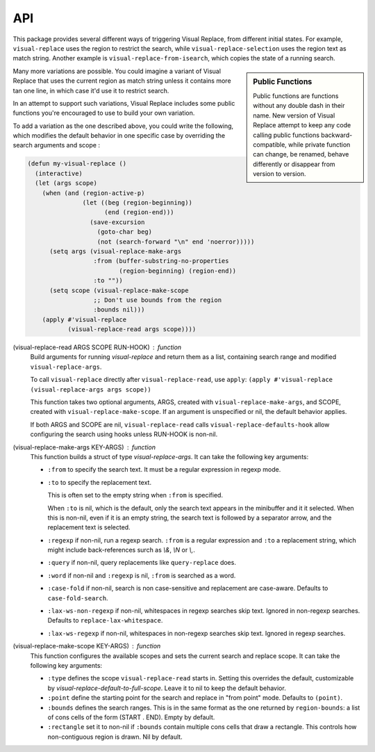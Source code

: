 API
===

.. index::
   pair: function; visual-replace-read
   pair: function; visual-replace-make-args
   pair: function; visual-replace-make-scope

This package provides several different ways of triggering Visual
Replace, from different initial states. For example,
``visual-replace`` uses the region to restrict the search, while
``visual-replace-selection`` uses the region text as match string.
Another example is ``visual-replace-from-isearch``, which copies the
state of a running search.

.. sidebar:: Public Functions

  Public functions are functions without any double dash in their
  name. New version of Visual Replace attempt to keep any code calling
  public functions backward-compatible, while private function can
  change, be renamed, behave differently or disappear from version to
  version.

Many more variations are possible. You could imagine a variant of
Visual Replace that uses the current region as match string unless it
contains more tan one line, in which case it'd use it to restrict
search.

In an attempt to support such variations, Visual Replace includes some
public functions you're encouraged to use to build your own variation.

To add a variation as the one described above, you could write the
following, which modifies the default behavior in one specific case by
overriding the search arguments and scope :

.. code-block:: elisp

  (defun my-visual-replace ()
    (interactive)
    (let (args scope)
      (when (and (region-active-p)
                 (let ((beg (region-beginning))
                       (end (region-end)))
                   (save-excursion
                     (goto-char beg)
                     (not (search-forward "\n" end 'noerror)))))
        (setq args (visual-replace-make-args
                    :from (buffer-substring-no-properties
                           (region-beginning) (region-end))
                    :to ""))
        (setq scope (visual-replace-make-scope
                    ;; Don't use bounds from the region
                    :bounds nil)))
      (apply #'visual-replace
             (visual-replace-read args scope))))


(visual-replace-read ARGS SCOPE RUN-HOOK) : function
    Build arguments for running `visual-replace` and return
    them as a list, containing search range and modified ``visual-replace-args``.

    To call ``visual-replace`` directly after ``visual-replace-read``, use ``apply``:
    ``(apply #'visual-replace (visual-replace-args args scope))``

    This function takes two optional arguments, ARGS, created with
    ``visual-replace-make-args``, and SCOPE, created with
    ``visual-replace-make-scope``. If an argument is unspecified or
    nil, the default behavior applies.

    If both ARGS and SCOPE are nil, ``visual-replace-read`` calls
    ``visual-replace-defaults-hook`` allow configuring the search
    using hooks unless RUN-HOOK is non-nil.


(visual-replace-make-args KEY-ARGS) : function
    This function builds a struct of type `visual-replace-args`. It can take
    the following key arguments:

    - ``:from`` to specify the search text. It must be a regular
      expression in regexp mode.

    - ``:to`` to specify the replacement text.

      This is often set to the empty string when ``:from`` is specified.

      When ``:to`` is nil, which is the default, only the search text
      appears in the minibuffer and it it selected. When this is
      non-nil, even if it is an empty string, the search text is
      followed by a separator arrow, and the replacement text is
      selected.

    - ``:regexp`` if non-nil, run a regexp search. ``:from`` is a
      regular expression and ``:to`` a replacement string, which might
      include back-references surch as `\\&`, `\\N` or `\\,`.

    - ``:query`` if non-nil, query replacements like
      ``query-replace`` does.

    - ``:word`` if non-nil and ``:regexp`` is nil, ``:from`` is
      searched as a word.

    - ``:case-fold`` if non-nil, search is non case-sensitive and
      replacement are case-aware. Defaults to ``case-fold-search``.

    - ``:lax-ws-non-regexp`` if non-nil, whitespaces in regexp
      searches skip text. Ignored in non-regexp searches.
      Defaults to ``replace-lax-whitespace``.

    - ``:lax-ws-regexp`` if non-nil, whitespaces in non-regexp
      searches skip text. Ignored in regexp searches.


(visual-replace-make-scope KEY-ARGS) : function
    This function configures the available scopes and sets the current
    search and replace scope. It can take the following key arguments:

    - ``:type`` defines the scope ``visual-replace-read`` starts in.
      Setting this overrides the default, customizable by
      `visual-replace-default-to-full-scope`. Leave it to nil to keep
      the default behavior.

    - ``:point`` define the starting point for the search and replace
      in "from point" mode. Defaults to ``(point)``.

    - ``:bounds`` defines the search ranges. This is in the same
      format as the one returned by ``region-bounds``: a list of cons
      cells of the form (START . END). Empty by default.

    - ``:rectangle`` set it to non-nil if ``:bounds`` contain multiple
      cons cells that draw a rectangle. This controls how
      non-contiguous region is drawn. Nil by default.

